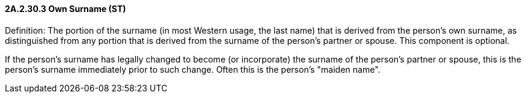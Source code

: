 ==== 2A.2.30.3 Own Surname (ST)

Definition: The portion of the surname (in most Western usage, the last name) that is derived from the person's own surname, as distinguished from any portion that is derived from the surname of the person's partner or spouse. This component is optional.

If the person's surname has legally changed to become (or incorporate) the surname of the person's partner or spouse, this is the person's surname immediately prior to such change. Often this is the person's "maiden name".

